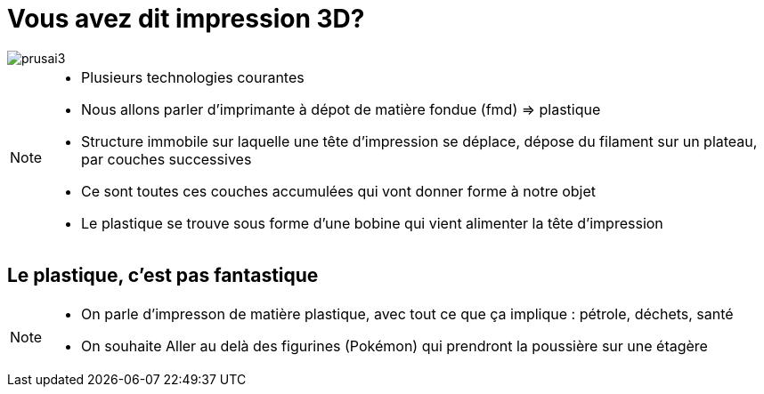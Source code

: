 [.c-slide--lights.backgrounds]
= Vous avez dit impression 3D?

[.c-image--plain]
[%step]
image::images/prusai3.jpg[]

[NOTE.speaker]
====
* Plusieurs technologies courantes
* Nous allons parler d'imprimante à dépot de matière fondue (fmd) => plastique
* Structure immobile sur laquelle une tête d'impression se déplace, dépose du filament sur un plateau, par couches successives
* Ce sont toutes ces couches accumulées qui vont donner forme à notre objet
* Le plastique se trouve sous forme d'une bobine qui vient alimenter la tête d'impression
====


[.c-slide--elephant-o.backgrounds]
== *Le plastique, c'est* pas *fantastique*

//[%step]
//* Au delà des figurines...

[NOTE.speaker]
====
* On parle d'impresson de matière plastique, avec tout ce que ça implique : pétrole, déchets, santé
* On souhaite Aller au delà des figurines (Pokémon) qui prendront la poussière sur une étagère
====